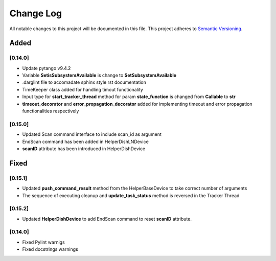 ###########
Change Log
###########

All notable changes to this project will be documented in this file.
This project adheres to `Semantic Versioning <http://semver.org/>`_.

Added
-----


[0.14.0]
************

* Update pytango v9.4.2
* Variable **SetisSubsystemAvailable** is change to **SetSubsystemAvailable**
* .darglint file to accomadate sphinx style rst documentation
* TimeKeeper class added for handling timout functionality
* Input type for **start_tracker_thread** method for param **state_function** is changed from **Callable** to **str**
* **timeout_decorator** and **error_propagation_decorator** added for implementing timeout and error propagation functionalities respectively

[0.15.0]
************
* Updated Scan command interface to include scan_id as argument
* EndScan command has been added in HelperDishLNDevice
* **scanID** attribute has been introduced in HelperDishDevice


Fixed
-----

[0.15.1]
************

* Updated **push_command_result** method from the HelperBaseDevice to take correct number of arguments
* The sequence of executing cleanup and **update_task_status** method is reversed in the Tracker Thread

[0.15.2]
************

* Updated **HelperDishDevice** to add EndScan command to reset **scanID** attribute.

[0.14.0]
************

* Fixed Pylint warnigs
* Fixed docstrings warnings
